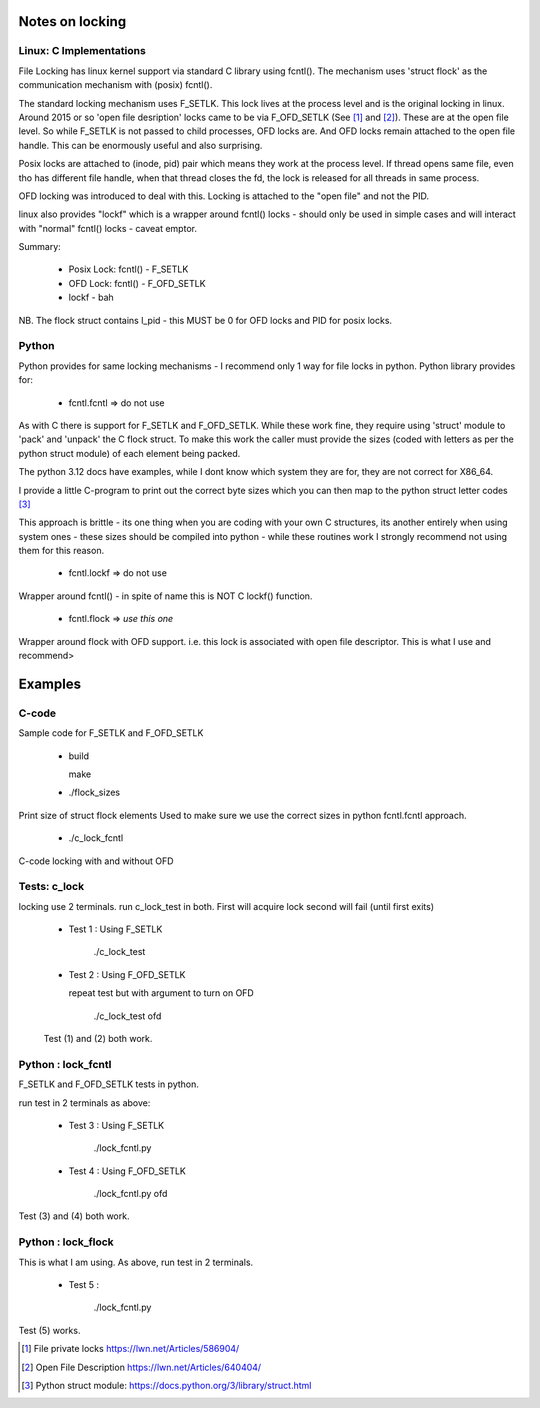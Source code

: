 ================
Notes on locking
================

Linux: C Implementations
========================

File Locking has linux kernel support via standard C library using fcntl().
The mechanism uses 'struct flock' as the communication mechanism with (posix) fcntl().

The standard locking mechanism uses F_SETLK. This lock lives at the process level 
and is the original locking in linux. 
Around 2015 or so 'open file desription' locks came to be via F_OFD_SETLK (See [1]_ and [2]_). 
These are at the open file level. So while F_SETLK is not passed to child processes, OFD locks are.
And OFD locks remain attached to the open file handle. This can be enormously useful and
also surprising.

Posix locks are attached to (inode, pid) pair which means they work at the process level.
If thread opens same file, even tho has different file handle, when that thread closes
the fd, the lock is released for all threads in same process.

OFD locking was introduced to deal with this. Locking is attached to the "open file" 
and not the PID.

linux also provides "lockf" which is a wrapper around fcntl() locks - should only be used
in simple cases and will interact with "normal" fcntl() locks - caveat emptor.

Summary:

 *  Posix Lock: fcntl() - F_SETLK
 *  OFD Lock: fcntl() - F_OFD_SETLK
 *  lockf - bah

NB. The flock struct contains l_pid - this MUST be 0 for OFD locks and PID for posix locks.


Python
======

Python provides for same locking mechanisms - I recommend only 1 way for file locks in python.
Python library provides for:

 * fcntl.fcntl => do not use

As with C there is support for F_SETLK and F_OFD_SETLK.  While these work fine, they
require using 'struct' module to 'pack' and 'unpack' the C flock struct. To make this
work the caller must provide the sizes (coded with letters as per the python struct module)
of each element being packed. 

The python 3.12 docs have examples, while I dont know which system they are 
for, they are not correct for X86_64. 

I provide a little C-program to print out the correct byte sizes which you can then
map to the python struct letter codes [3]_

This approach is brittle - its one thing when you are coding with your own
C structures, its another entirely when using system ones - these sizes should 
be compiled into python - while these routines work I strongly recommend not using them
for this reason.

 * fcntl.lockf => do not use

Wrapper around fcntl() - in spite of name this is NOT C lockf() function.

 * fcntl.flock => *use this one*

Wrapper around flock with OFD support. i.e. this lock is associated with open file descriptor.
This is what I use and recommend>

========
Examples
========

C-code
======

Sample code for F_SETLK and F_OFD_SETLK

 * build 

   make

 * ./flock_sizes

Print size of struct flock elements
Used to make sure we use the correct sizes in python fcntl.fcntl approach.

 * ./c_lock_fcntl 
   
C-code locking with and without OFD

Tests: c_lock
=============

locking use 2 terminals. run c_lock_test in both.
First will acquire lock second will fail (until first exits)

 * Test 1 : Using F_SETLK

      ./c_lock_test

 * Test 2 : Using F_OFD_SETLK

   repeat test but with argument to turn on OFD

     ./c_lock_test ofd

 Test (1) and (2) both work.

Python : lock_fcntl
===================

F_SETLK and F_OFD_SETLK tests in python.

run test in 2 terminals as above:

 * Test 3 : Using F_SETLK

     ./lock_fcntl.py

 * Test 4 : Using F_OFD_SETLK

    ./lock_fcntl.py ofd
     
Test (3) and (4) both work.

Python : lock_flock
===================

This is what I am using.
As above, run test in 2 terminals.

 * Test 5 : 

     ./lock_fcntl.py

Test (5) works.

.. [1] File private locks https://lwn.net/Articles/586904/
.. [2] Open File Description https://lwn.net/Articles/640404/
.. [3] Python struct module: https://docs.python.org/3/library/struct.html
